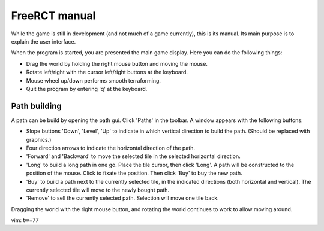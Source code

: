 FreeRCT manual
==============

While the game is still in development (and not much of a game currently),
this is its manual. Its main purpose is to explain the user interface.

When the program is started, you are presented the main game display.
Here you can do the following things:

- Drag the world by holding the right mouse button and moving the mouse.
- Rotate left/right with the cursor left/right buttons at the keyboard.
- Mouse wheel up/down performs smooth terraforming.
- Quit the program by entering 'q' at the keyboard.


Path building
-------------

A path can be build by opening the path gui. Click 'Paths' in the toolbar. A
window appears with the following buttons:

- Slope buttons 'Down', 'Level', 'Up' to indicate in which vertical
  direction to build the path. (Should be replaced with graphics.)
- Four direction arrows to indicate the horizontal direction of the path.
- 'Forward' and 'Backward' to move the selected tile in the selected
  horizontal direction.
- 'Long' to build a long path in one go.
  Place the tile cursor, then click 'Long'. A path will be constructed to the
  position of the mouse. Click to fixate the position. Then click 'Buy' to
  buy the new path.
- 'Buy' to build a path next to the currently selected tile, in the indicated
  directions (both horizontal and vertical). The currently selected tile will
  move to the newly bought path.
- 'Remove' to sell the currently selected path. Selection will move one tile
  back.

Dragging the world with the right mouse button, and rotating the world
continues to work to allow moving around.

vim: tw=77
